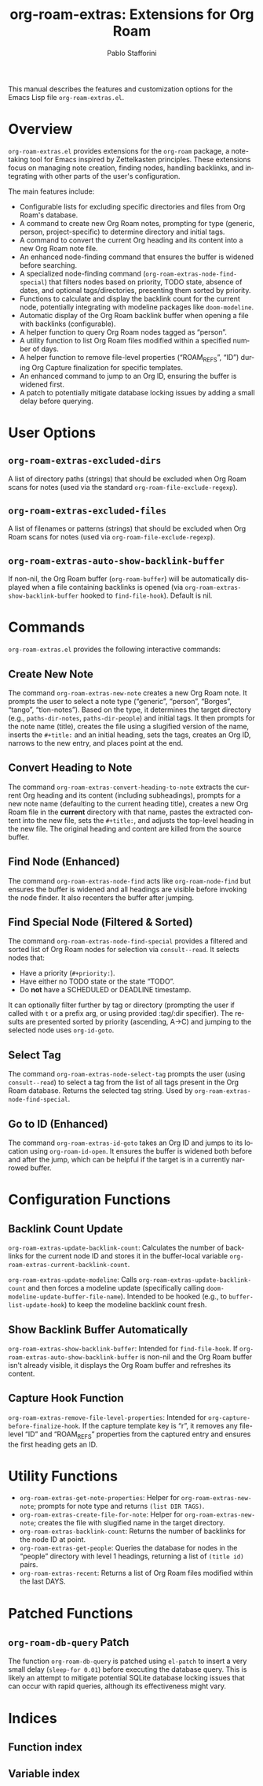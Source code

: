 #+title: org-roam-extras: Extensions for Org Roam
#+author: Pablo Stafforini
#+email: pablo@stafforini.com
#+language: en
#+options: ':t toc:t author:t email:t num:t
#+startup: content
#+export_file_name: org-roam-extras.info
#+texinfo_filename: org-roam-extras.info
#+texinfo_dir_category: Emacs misc features
#+texinfo_dir_title: Org Roam Extras: (org-roam-extras)
#+texinfo_dir_desc: Extensions for Org Roam

This manual describes the features and customization options for the Emacs Lisp file =org-roam-extras.el=.

* Overview
:PROPERTIES:
:CUSTOM_ID: h:overview
:END:

=org-roam-extras.el= provides extensions for the =org-roam= package, a note-taking tool for Emacs inspired by Zettelkasten principles. These extensions focus on managing note creation, finding nodes, handling backlinks, and integrating with other parts of the user's configuration.

The main features include:

- Configurable lists for excluding specific directories and files from Org Roam's database.
- A command to create new Org Roam notes, prompting for type (generic, person, project-specific) to determine directory and initial tags.
- A command to convert the current Org heading and its content into a new Org Roam note file.
- An enhanced node-finding command that ensures the buffer is widened before searching.
- A specialized node-finding command (=org-roam-extras-node-find-special=) that filters nodes based on priority, TODO state, absence of dates, and optional tags/directories, presenting them sorted by priority.
- Functions to calculate and display the backlink count for the current node, potentially integrating with modeline packages like =doom-modeline=.
- Automatic display of the Org Roam backlink buffer when opening a file with backlinks (configurable).
- A helper function to query Org Roam nodes tagged as "person".
- A utility function to list Org Roam files modified within a specified number of days.
- A helper function to remove file-level properties ("ROAM_REFS", "ID") during Org Capture finalization for specific templates.
- An enhanced command to jump to an Org ID, ensuring the buffer is widened first.
- A patch to potentially mitigate database locking issues by adding a small delay before querying.

* User Options
:PROPERTIES:
:CUSTOM_ID: h:user-options
:END:

** ~org-roam-extras-excluded-dirs~
:PROPERTIES:
:CUSTOM_ID: h:org-roam-extras-excluded-dirs
:END:

#+vindex: org-roam-extras-excluded-dirs
A list of directory paths (strings) that should be excluded when Org Roam scans for notes (used via the standard =org-roam-file-exclude-regexp=).

** ~org-roam-extras-excluded-files~
:PROPERTIES:
:CUSTOM_ID: h:org-roam-extras-excluded-files
:END:

#+vindex: org-roam-extras-excluded-files
A list of filenames or patterns (strings) that should be excluded when Org Roam scans for notes (used via =org-roam-file-exclude-regexp=).

** ~org-roam-extras-auto-show-backlink-buffer~
:PROPERTIES:
:CUSTOM_ID: h:org-roam-extras-auto-show-backlink-buffer
:END:

#+vindex: org-roam-extras-auto-show-backlink-buffer
If non-nil, the Org Roam buffer (=org-roam-buffer=) will be automatically displayed when a file containing backlinks is opened (via =org-roam-extras-show-backlink-buffer= hooked to =find-file-hook=). Default is nil.

* Commands
:PROPERTIES:
:CUSTOM_ID: h:commands
:END:

=org-roam-extras.el= provides the following interactive commands:

** Create New Note
:PROPERTIES:
:CUSTOM_ID: h:org-roam-extras-new-note
:END:

#+findex: org-roam-extras-new-note
The command ~org-roam-extras-new-note~ creates a new Org Roam note. It prompts the user to select a note type ("generic", "person", "Borges", "tango", "tlon-notes"). Based on the type, it determines the target directory (e.g., =paths-dir-notes=, =paths-dir-people=) and initial tags. It then prompts for the note name (title), creates the file using a slugified version of the name, inserts the =#+title:= and an initial heading, sets the tags, creates an Org ID, narrows to the new entry, and places point at the end.

** Convert Heading to Note
:PROPERTIES:
:CUSTOM_ID: h:org-roam-extras-convert-heading-to-note
:END:

#+findex: org-roam-extras-convert-heading-to-note
The command ~org-roam-extras-convert-heading-to-note~ extracts the current Org heading and its content (including subheadings), prompts for a new note name (defaulting to the current heading title), creates a new Org Roam file in the *current* directory with that name, pastes the extracted content into the new file, sets the =#+title:=, and adjusts the top-level heading in the new file. The original heading and content are killed from the source buffer.

** Find Node (Enhanced)
:PROPERTIES:
:CUSTOM_ID: h:org-roam-extras-node-find
:END:

#+findex: org-roam-extras-node-find
The command ~org-roam-extras-node-find~ acts like =org-roam-node-find= but ensures the buffer is widened and all headings are visible before invoking the node finder. It also recenters the buffer after jumping.

** Find Special Node (Filtered & Sorted)
:PROPERTIES:
:CUSTOM_ID: h:org-roam-extras-node-find-special
:END:

#+findex: org-roam-extras-node-find-special
The command ~org-roam-extras-node-find-special~ provides a filtered and sorted list of Org Roam nodes for selection via =consult--read=. It selects nodes that:
- Have a priority (=#+priority:=).
- Have either no TODO state or the state "TODO".
- Do *not* have a SCHEDULED or DEADLINE timestamp.
It can optionally filter further by tag or directory (prompting the user if called with =t= or a prefix arg, or using provided :tag/:dir specifier). The results are presented sorted by priority (ascending, A->C) and jumping to the selected node uses =org-id-goto=.

** Select Tag
:PROPERTIES:
:CUSTOM_ID: h:org-roam-extras-node-select-tag
:END:

#+findex: org-roam-extras-node-select-tag
The command ~org-roam-extras-node-select-tag~ prompts the user (using =consult--read=) to select a tag from the list of all tags present in the Org Roam database. Returns the selected tag string. Used by =org-roam-extras-node-find-special=.

** Go to ID (Enhanced)
:PROPERTIES:
:CUSTOM_ID: h:org-roam-extras-id-goto
:END:

#+findex: org-roam-extras-id-goto
The command ~org-roam-extras-id-goto~ takes an Org ID and jumps to its location using =org-roam-id-open=. It ensures the buffer is widened both before and after the jump, which can be helpful if the target is in a currently narrowed buffer.

* Configuration Functions
:PROPERTIES:
:CUSTOM_ID: h:configuration-functions-roam
:END:

** Backlink Count Update
:PROPERTIES:
:CUSTOM_ID: h:backlink-count-update
:END:

#+findex: org-roam-extras-update-backlink-count
~org-roam-extras-update-backlink-count~: Calculates the number of backlinks for the current node ID and stores it in the buffer-local variable =org-roam-extras-current-backlink-count=.

#+findex: org-roam-extras-update-modeline
~org-roam-extras-update-modeline~: Calls =org-roam-extras-update-backlink-count= and then forces a modeline update (specifically calling =doom-modeline-update-buffer-file-name=). Intended to be hooked (e.g., to =buffer-list-update-hook=) to keep the modeline backlink count fresh.

** Show Backlink Buffer Automatically
:PROPERTIES:
:CUSTOM_ID: h:show-backlink-buffer-auto
:END:

#+findex: org-roam-extras-show-backlink-buffer
~org-roam-extras-show-backlink-buffer~: Intended for =find-file-hook=. If =org-roam-extras-auto-show-backlink-buffer= is non-nil and the Org Roam buffer isn't already visible, it displays the Org Roam buffer and refreshes its content.

** Capture Hook Function
:PROPERTIES:
:CUSTOM_ID: h:capture-hook
:END:

#+findex: org-roam-extras-remove-file-level-properties
~org-roam-extras-remove-file-level-properties~: Intended for =org-capture-before-finalize-hook=. If the capture template key is "r", it removes any file-level "ID" and "ROAM_REFS" properties from the captured entry and ensures the first heading gets an ID.

* Utility Functions
:PROPERTIES:
:CUSTOM_ID: h:utility-functions-roam
:END:

- ~org-roam-extras-get-note-properties~: Helper for =org-roam-extras-new-note=; prompts for note type and returns =(list DIR TAGS)=.
- ~org-roam-extras-create-file-for-note~: Helper for =org-roam-extras-new-note=; creates the file with slugified name in the target directory.
- ~org-roam-extras-backlink-count~: Returns the number of backlinks for the node ID at point.
- ~org-roam-extras-get-people~: Queries the database for nodes in the "people" directory with level 1 headings, returning a list of =(title id)= pairs.
- ~org-roam-extras-recent~: Returns a list of Org Roam files modified within the last DAYS.

* Patched Functions
:PROPERTIES:
:CUSTOM_ID: h:patched-functions-roam
:END:

** ~org-roam-db-query~ Patch
:PROPERTIES:
:CUSTOM_ID: h:org-roam-db-query-patch
:END:

The function ~org-roam-db-query~ is patched using =el-patch= to insert a very small delay (=sleep-for 0.01=) before executing the database query. This is likely an attempt to mitigate potential SQLite database locking issues that can occur with rapid queries, although its effectiveness might vary.

* Indices
:PROPERTIES:
:CUSTOM_ID: h:indices
:END:

** Function index
:PROPERTIES:
:INDEX: fn
:CUSTOM_ID: h:function-index
:END:

** Variable index
:PROPERTIES:
:INDEX: vr
:CUSTOM_ID: h:variable-index
:END:
